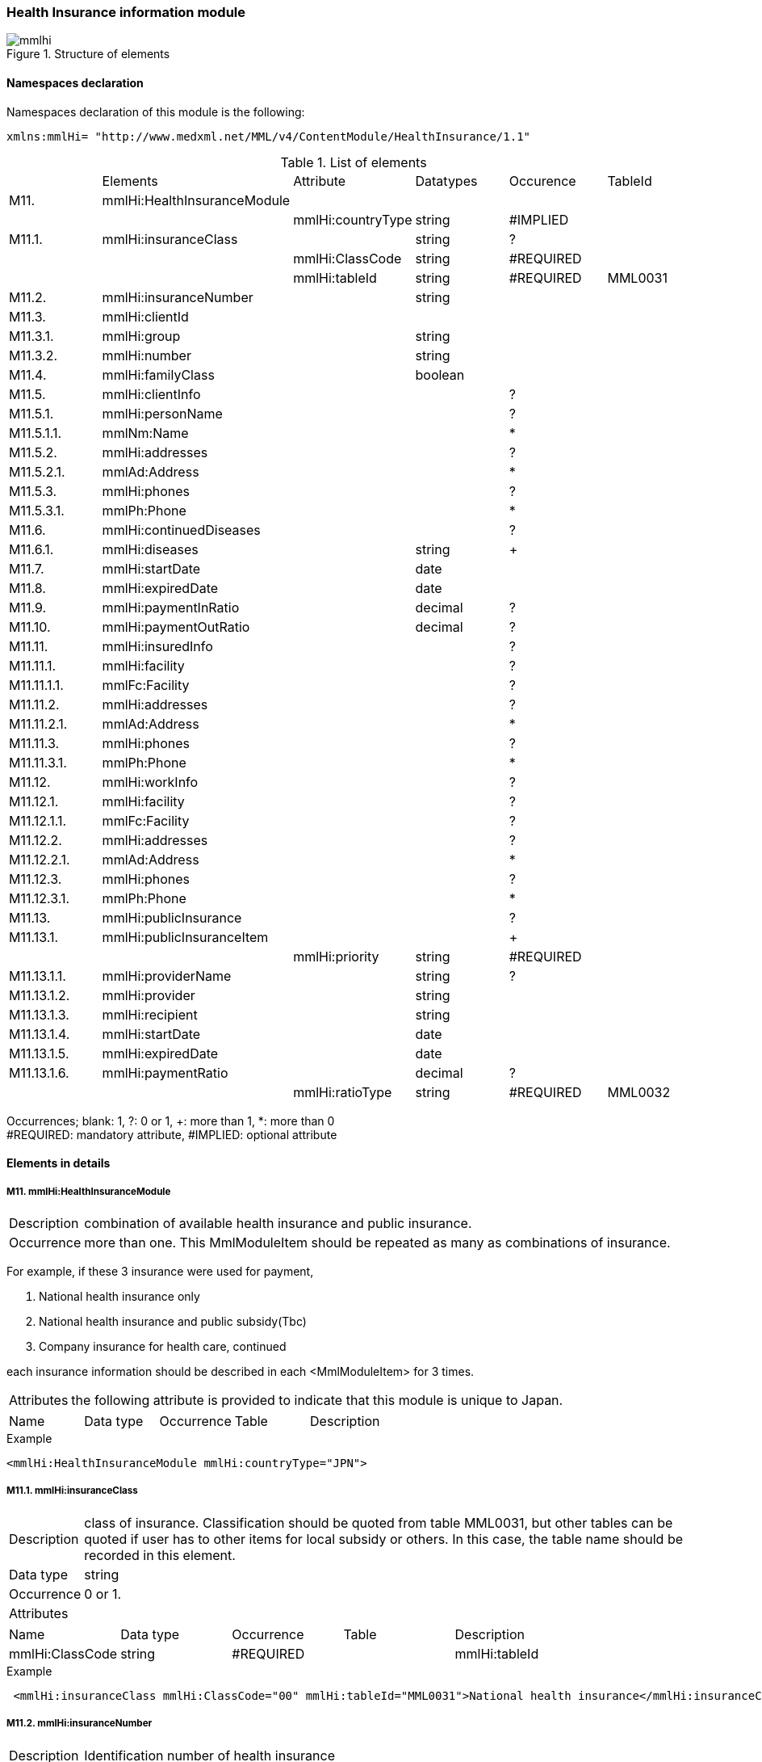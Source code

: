 :imagesdir: ./figures

=== Health Insurance information module

.Structure of elements
image::mmlhi.jpg[]

==== Namespaces declaration
Namespaces declaration of this module is the following:
[source, xml]
xmlns:mmlHi= "http://www.medxml.net/MML/v4/ContentModule/HealthInsurance/1.1"

.List of elements
|=====
| |Elements|Attribute|Datatypes|Occurence|TableId
|M11.|mmlHi:HealthInsuranceModule| | | |
| | |mmlHi:countryType|string|#IMPLIED|
|M11.1.|mmlHi:insuranceClass| |string|?|
| | |mmlHi:ClassCode|string|#REQUIRED|
| | |mmlHi:tableId|string|#REQUIRED|MML0031
|M11.2.|mmlHi:insuranceNumber| |string| |
|M11.3.|mmlHi:clientId| | | |
|M11.3.1.|mmlHi:group| |string| |
|M11.3.2.|mmlHi:number| |string| |
|M11.4.|mmlHi:familyClass| |boolean| |
|M11.5.|mmlHi:clientInfo| | |?|
|M11.5.1.|mmlHi:personName| | |?|
|M11.5.1.1.|mmlNm:Name| | |*|
|M11.5.2.|mmlHi:addresses| | |?|
|M11.5.2.1.|mmlAd:Address| | |*|
|M11.5.3.|mmlHi:phones| | |?|
|M11.5.3.1.|mmlPh:Phone| | |*|
|M11.6.|mmlHi:continuedDiseases| | |?|
|M11.6.1.|mmlHi:diseases| |string|+|
|M11.7.|mmlHi:startDate| |date| |
|M11.8.|mmlHi:expiredDate| |date| |
|M11.9.|mmlHi:paymentInRatio| |decimal|?|
|M11.10.|mmlHi:paymentOutRatio| |decimal|?|
|M11.11.|mmlHi:insuredInfo| | |?|
|M11.11.1.|mmlHi:facility| | |?|
|M11.11.1.1.|mmlFc:Facility| | |?|
|M11.11.2.|mmlHi:addresses| | |?|
|M11.11.2.1.|mmlAd:Address| | |*|
|M11.11.3.|mmlHi:phones| | |?|
|M11.11.3.1.|mmlPh:Phone| | |*|
|M11.12.|mmlHi:workInfo| | |?|
|M11.12.1.|mmlHi:facility| | |?|
|M11.12.1.1.|mmlFc:Facility| | |?|
|M11.12.2.|mmlHi:addresses| | |?|
|M11.12.2.1.|mmlAd:Address| | |*|
|M11.12.3.|mmlHi:phones| | |?|
|M11.12.3.1.|mmlPh:Phone| | |*|
|M11.13.|mmlHi:publicInsurance| | |?|
|M11.13.1.|mmlHi:publicInsuranceItem| | |+|
| | |mmlHi:priority|string|#REQUIRED|
|M11.13.1.1.|mmlHi:providerName| |string|?|
|M11.13.1.2.|mmlHi:provider| |string| |
|M11.13.1.3.|mmlHi:recipient| |string| |
|M11.13.1.4.|mmlHi:startDate| |date| |
|M11.13.1.5.|mmlHi:expiredDate| |date| |
|M11.13.1.6.|mmlHi:paymentRatio| |decimal|?|
| | |mmlHi:ratioType|string|#REQUIRED|MML0032
|=====
Occurrences; blank: 1, ?: 0 or 1, +: more than 1, *: more than 0 +
#REQUIRED: mandatory attribute, #IMPLIED: optional attribute


==== Elements in details
===== M11. mmlHi:HealthInsuranceModule
[horizontal]
Description:: combination of available health insurance and public insurance.
Occurrence:: more than one. This MmlModuleItem should be repeated as many as combinations of insurance.

For example, if these 3 insurance were used for payment,

. National health insurance only
. National health insurance and public subsidy(Tbc)
. Company insurance for health care, continued

each insurance information should be described in each <MmlModuleItem> for 3 times.
[horizontal]
Attributes:: the following attribute is provided to indicate that this module is unique to Japan.
|=====
|Name|Data type|Occurrence|Table|Description
|mmlHi:countryType|string|#IMPLIED|Type of nation. Japan: JPN
|=====
.Example
[source, xml]
<mmlHi:HealthInsuranceModule mmlHi:countryType="JPN">

===== M11.1. mmlHi:insuranceClass
[horizontal]
Description:: class of insurance. Classification should be quoted from table MML0031, but other tables can be quoted if user has to other items for local subsidy or others. In this case, the table name should be recorded in this element.
Data type:: string
Occurrence:: 0 or 1.
Attributes::
|=====
|Name|Data type|Occurrence|Table|Description
|mmlHi:ClassCode|string|#REQUIRED|
|mmlHi:tableId|string|#REQUIRED|MML0031
|=====

.Example
[source, xml]
 <mmlHi:insuranceClass mmlHi:ClassCode="00" mmlHi:tableId="MML0031">National health insurance</mmlHi:insuranceClass>

===== M11.2. mmlHi:insuranceNumber
[horizontal]
Description:: Identification number of health insurance
Data type:: string
Occurrence:: 1.

.Example
[source, xml]
<mmlHi:insuranceNumber>8001</mmlHi:insuranceNumber>

===== M11.3. mmlHi:clientId
[horizontal]
Description:: Identifier for insured person
Occurrence:: 1.

===== M11.3.1. mmlHi:group
[horizontal]
Description:: Group identifier for insured person
Data type:: string
Occurrence:: 1.

===== M11.3.2. mmlHi:number
[horizontal]
Description:: Identification number for insured person
Data type:: string
Occurrence:: 1.
.Example
[source, xml]
<mmlHi:clientId>
  <mmlHi:group>Miyaichi Miheshi</mmlHi:group>
  <mmlHi:number>421</mmlHi:number>
</mmlHi:clientId>

===== M11.4. mmlHi:familyClass
[horizontal]
Description:: Class for insured person or their family member. True: insured person, false: family member.
Data type:: Boolean
Occurrence:: 1.

.Example: insured person
[source, xml]
<mmlHi:familyClass>true</mmlHi:familyClass>

.Example: family
[source, xml]
<mmlHi:familyClass>false</mmlHi:familyClass>

===== M11.5. mmlHi:clientInfo
[horizontal]
Description:: information of insured person.
Occurrence:: 0 or 1.

===== M11.5.1. mmlHi:personName
[horizontal]
Description:: parent element for the insured person's names described below.
Occurrence:: 0 or 1.

===== M11.5.1.1. mmlNm:Name
[horizontal]
Description:: name of insured person. (ref. mmlNm:Name)
Occurrence:: more than 0. This element should be repeated as many as expressions of name.

===== M11.5.2. mmlHi:addresses
[horizontal]
Description:: parent element for the insured person's addresses described below.
Occurrence:: 0 or 1.

===== M11.5.2.1. mmlAd:Address
Description:: address of insured person. (ref. mmlAd:Address)
Occurrence:: more than 0. This element should be repeated as many as expressions or type of addresses.

===== M11.5.3. mmlHi:phones
[horizontal]
Description:: parent element for the insured person's phones described below.
Occurrence:: 0 or 1.

===== M11.5.3.1. mmlPh:Phone
Description:: address of insured person. (ref. mmlPh:Phone)
Occurrence:: more than 0. This element should be repeated as many as expressions or type of phones.

===== M11.6. mmlHi:continuedDiseases
Description:: information of diseases to be continued care.
Occurrence:: 0 or 1.

===== M11.6.1. mmlHi:diseases
[horizontal]
Description:: Names of continued disease.
Data type:: string
Occurrence:: more than 1. If insured person has multiple diseases to continue care,  this element should be repeated as the number.

.Example: Diabetes mellitus and hypertension
[source, xml]
<mmlHi:continuedDiseases>
  <mmlHi:diseases>diabetes mellitus</mmlHi:diseases>
  <mmlHi:diseases>hypertension</mmlHi:diseases>
</mmlHi:continuedDiseases>

===== M11.6.7. mmlHi:startDate
[horizontal]
Description:: Start date for payment.
Data type:: date, ISO 8601 format(CCYY-MM-DD)
Occurrence:: 1.

.Example
[source, xml]
<mmlHi:startDate>1995-04-01</mmlHi:startDate>

===== M11.8. mmlHi:expiredDate
[horizontal]
Description:: Expired date of insurance payment.
Data type:: date, ISO 8601 format(CCYY-MM-DD)
Occurrence:: 1.

.Example
[source, xml]
<mmlHi:expiredDate>1999-09-30</mmlHi:expiredDate>

===== M11.9. mmlHi:paymentInRatio
[horizontal]
Description:: insured person's payment ratio for inpatient care. 0[.0][0]_1[.0][0] (For example, 30% payment: 0.3)
Data type:: decimal
Occurrence:: 0 or 1.

.Example 20% payment
[source, xml]
<mmlHi:paymentInRatio>0.2</mmlHi:paymentInRatio>

===== M11.10. mmlHi:paymentOutRatio
[horizontal]
Description:: insured person's payment ratio for outpatient care. 0[.0][0]_1[.0][0] (For example, 30% payment: 0.3)
Data type:: decimal
Occurrence:: 0 or 1.

.Example 20% payment
[source, xml]
<mmlHi:paymentOutRatio>0.2</mmlHi:paymentOutRatio>

===== M11.11. mmlHi:insuredInfo
[horizontal]
Description:: insurer's information
Occurrence:: 0 or 1.

===== M11.11.1. mmlHi:facility
[horizontal]
Description:: parent element for the insurer's information described below.
Occurrence:: 0 or 1.

===== M11.11.1.1. mmlFc:Facility
[horizontal]
Description:: facility information. (ref. mmlFc:Facility)
Occurrence:: 0 or 1.

===== M11.11.2. mmlHi:addresses
[horizontal]
Description:: parent element for the insurer's address described below.
Occurrence:: 0 or 1.

===== M11.11.2.1. mmlAd:Address
[horizontal]
Description:: address of insurer. (ref. mmlAd:Address)
Occurrence:: more than 0. This element should be repeated as many as expressions or type of addresses.

===== M11.11.3. mmlHi:phones
[horizontal]
Description:: parent element for the insurer's phones described below.
Occurrence:: 0 or 1.

===== M11.11.3.1. mmlPh:Phone
Description:: address of insured person. (ref. mmlPh:Phone)
Occurrence:: more than 0. This element should be repeated as many as expressions or type of phones.

===== M11.12 mmlHi:workInfo
[horizontal]
Description:: place of business information of an insured person.
Occurrence:: 0 or 1.

===== M11.12.1. mmlHi:facility
[horizontal]
Description:: parent element for the business facility described below.
Occurrence:: 0 or 1.

===== M11.12.1.1. mmlFc:Facility
[horizontal]
Description:: facility information. (ref. mmlFc:Facility)
Occurrence:: 0 or 1.

===== M11.12.2. mmlHi:addresses
[horizontal]
Description:: parent element for the place of business described below.
Occurrence:: 0 or 1.

===== M11.12.2.1. mmlAd:Address
[horizontal]
Description:: address of insured person. (ref. mmlAd:Address)
Occurrence:: more than 0. This element should be repeated as many as expressions or type of addresses.

===== M11.12.3. mmlHi:phones
[horizontal]
Description:: parent element for the business phones described below.
Occurrence:: 0 or 1.

===== M11.12.3.1. mmlPh:Phone
[horizontal]
Description:: address of insured person. (ref. mmlPh:Phone)
Occurrence:: more than 0. This element should be repeated as many as expressions or type of phones.

===== M11.13. mmlHi:publicInsurance
[horizontal]
Description:: information of public subsidy
Occurrence:: 0 or 1

===== M11.13.1. mmlHi:publicInsuranceItem
[horizontal]
Description:: public subsidy
Occurrence:: more than 0. This element should be repeated as many as available public subsidies.
Attributes::
|=====
|Name|Data type|Occurrence|Table|Description
|mmlHi:priority|string|#REQUIRED|priority of subsidies +
Ordinal integer should be started from 1
|=====

.Example
[source, xml]
<mmlHi:publicInsuranceItem mmlHi:priority="1">

===== M11.13.1.1. mmlHi:providerName
[horizontal]
Description:: name of public subsidy
Data type:: string
Occurrence:: 0 or 1

===== M11.13.1.2. mmlHi:provider
[horizontal]
Description:: subsidy provider identifier
Data type:: string
Occurrence:: 1

===== M11.13.1.3. mmlHi:recipient
[horizontal]
Description:: subsidy receiver identifier
Data type:: string
Occurrence:: 1

===== M11.13.1.4. mmlHi:startDate
[horizontal]
Description:: Start date for subsidy.
Data type:: date, ISO 8601 format(CCYY-MM-DD)
Occurrence:: 1.

===== M11.13.1.5. mmlHi:expireDate
[horizontal]
Description:: Expired date of subsidy.
Data type:: date, ISO 8601 format(CCYY-MM-DD)
Occurrence:: 1.

===== M11.13.1.6. mmlHi:paymentRatio
[horizontal]
Description:: receiver payment or payment ratio for subsidy. 0[.0][0]_1[.0][0] (For example, 30% payment: 0.3)
Data type:: decimal
Occurrence:: 0 or 1.
Attributes::
|=====
|Name|Data type|Occurrence|Table|Description
|mmlHi:ratioType|String|#REQUIRED|MML0032|payment ratio or payment fee
|=====

.Example: payment is fixed to 10,000JPY.
[source, xml]
<mmlHi:paymentRatio mmlHi:ratioType="fix">10000</mmlHi:paymentRatio>

.Example Payment ratio is 5%.
[source, xml]
<mmlHi:paymentRatio mmlHi:ratioType="ratio">0.05</mmlHi:paymentRatio>

.Example
[source, xml]
<mmlHi:publicInsurance>
  <mmlHi:publicInsuranceItem mmlHi:priority="1">
    <mmlHi:providerName>public subsidy</mmlHi:providerName>
    <mmlHi:provider>15450034</mmlHi:provider>
    <mmlHi:recipient>0009043</mmlHi:recipient>
    <mmlHi:startDate>1997-09-30</mmlHi:startDate>
    <mmlHi:expiredDate>1999-09-30</mmlHi:expiredDate>
    <mmlHi:paymentRatio mmlHi:ratioType="fix">10000</mmlHi:paymentRatio>
  </mmlHi:publicInsuranceItem>
</mmlHi:publicInsurance>
